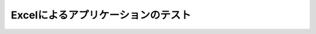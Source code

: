===================================
Excelによるアプリケーションのテスト
===================================

..  todo:: Application Testing > Testing by using Excel
